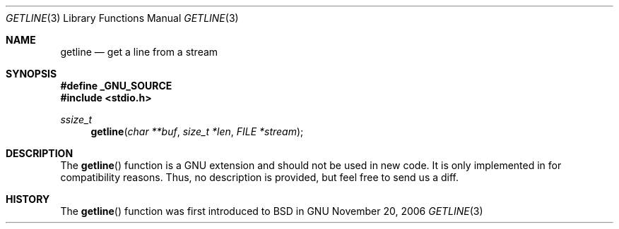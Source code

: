.\" $MirOS: src/share/misc/licence.template,v 1.14 2006/08/09 19:35:23 tg Rel $
.\"-
.\" Copyright (c) 2006
.\"	Thorsten Glaser <tg@mirbsd.de>
.\"
.\" Licensee is hereby permitted to deal in this work without restric-
.\" tion, including unlimited rights to use, publicly perform, modify,
.\" merge, distribute, sell, give away or sublicence, provided all co-
.\" pyright notices above, these terms and the disclaimer are retained
.\" in all redistributions or reproduced in accompanying documentation
.\" or other materials provided with binary redistributions.
.\"
.\" Licensor offers the work "AS IS" and WITHOUT WARRANTY of any kind,
.\" express, or implied, to the maximum extent permitted by applicable
.\" law, without malicious intent or gross negligence; in no event may
.\" licensor, an author or contributor be held liable for any indirect
.\" or other damage, or direct damage except proven a consequence of a
.\" direct error of said person and intended use of this work, loss or
.\" other issues arising in any way out of its use, even if advised of
.\" the possibility of such damage or existence of a defect.
.\"-
.Dd November 20, 2006
.Dt GETLINE 3
.Os GNU
.Sh NAME
.Nm getline
.Nd get a line from a stream
.Sh SYNOPSIS
.Fd #define _GNU_SOURCE
.Fd #include <stdio.h>
.Ft ssize_t
.Fn getline "char **buf" "size_t *len" "FILE *stream"
.Sh DESCRIPTION
The
.Fn getline
function is a GNU extension and should not be used in new code.
It is only implemented in
.Mx
for compatibility reasons.
Thus, no description is provided, but feel free to send us a diff.
.Sh HISTORY
The
.Fn getline
function was first introduced to BSD in
.Mx 10 .
